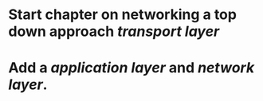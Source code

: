 * Start chapter on networking a top down approach [[transport layer]]
* Add a [[application layer]] and [[network layer]].